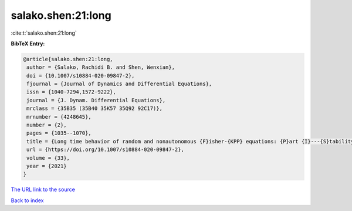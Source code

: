 salako.shen:21:long
===================

:cite:t:`salako.shen:21:long`

**BibTeX Entry:**

.. code-block:: bibtex

   @article{salako.shen:21:long,
    author = {Salako, Rachidi B. and Shen, Wenxian},
    doi = {10.1007/s10884-020-09847-2},
    fjournal = {Journal of Dynamics and Differential Equations},
    issn = {1040-7294,1572-9222},
    journal = {J. Dynam. Differential Equations},
    mrclass = {35B35 (35B40 35K57 35Q92 92C17)},
    mrnumber = {4248645},
    number = {2},
    pages = {1035--1070},
    title = {Long time behavior of random and nonautonomous {F}isher-{KPP} equations: {P}art {I}---{S}tability of equilibria and spreading speeds},
    url = {https://doi.org/10.1007/s10884-020-09847-2},
    volume = {33},
    year = {2021}
   }
`The URL link to the source <ttps://doi.org/10.1007/s10884-020-09847-2}>`_


`Back to index <../By-Cite-Keys.html>`_
